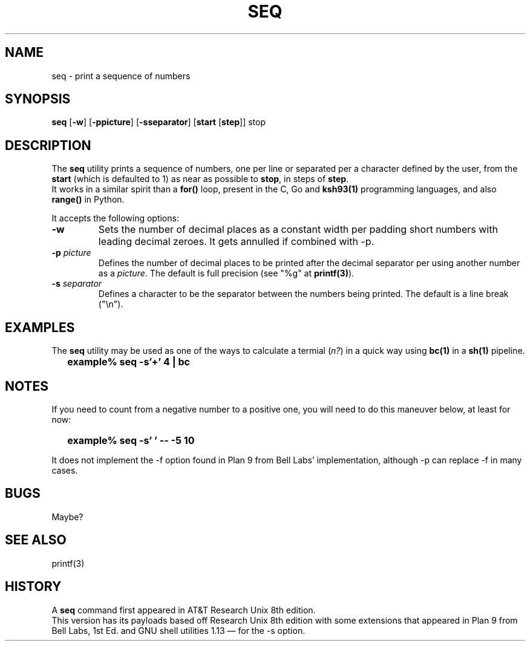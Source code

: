 .\"
.\" Copyright (c) 2023 Luiz Antônio Rangel
.\"
.\" SPDX-Licence-Identifier: Zlib
.\"
.TH SEQ 1 "06/03/23" "Heirloom Toolchest" "User Commands"
.SH NAME
seq \- print a sequence of numbers
.SH SYNOPSIS
\fBseq\fR [\fB\-w\fR] [\fB\-ppicture\fR] [\fB\-sseparator\fR] [\fBstart\fR [\fBstep\fR]] stop
.SH DESCRIPTION
The
.B seq
utility prints a sequence of numbers, one per line
or separated per a character defined by the user, from
the \fBstart\fR (which is defaulted to 1) as near as
possible to \fBstop\fR, in steps of \fBstep\fR.
.br
It works in a similar spirit than a
.B for()
loop, present in the C, Go and
.B ksh93(1)
programming languages, and also
.B range()
in Python.
.PP
It accepts the following options:
.TP
.B \-w
Sets the number of decimal places as a constant width
per padding short numbers with leading decimal zeroes.
It gets annulled if combined with \-p.
.TP
.B \-p \fIpicture\fR
Defines the number of decimal places to be printed 
after the decimal separator per using another number
as a \fIpicture\fR.
The default is full precision (see "%g" at \fBprintf(3)\fR).
.TP
.B \-s \fIseparator\fR
Defines a character to be the separator between the
numbers being printed. The default is a line break ("\\n").
.SH EXAMPLES
The
.B seq
utility may be used as one of the ways to calculate a
termial (\fIn?\fR) in a quick way using
.B bc(1)
in a
.B sh(1)
pipeline.
.IP \& 2
.BI "example% seq -s'+' 4 | bc"
.LP
.SH NOTES
.PP
If you need to count from a negative number
to a positive one, you will need to do this
maneuver below, at least for now:
.IP \& 2
.BI "example% seq -s' ' -- -5 10" 
.LP
.br
.PP
It does not implement the \-f option found
in Plan 9 from Bell Labs' implementation,
although \-p can replace \-f in many cases.
.SH BUGS
Maybe?
.SH "SEE ALSO"
printf(3)
.SH HISTORY
A
.B seq
command first appeared in AT&T
Research Unix 8th edition.
.br
This version has its payloads
based off Research Unix 8th edition
with some extensions that appeared in
Plan 9 from Bell Labs, 1st Ed. and
GNU shell utilities 1.13 \(em for
the \-s option.
